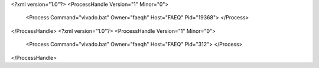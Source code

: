 <?xml version="1.0"?>
<ProcessHandle Version="1" Minor="0">
    <Process Command="vivado.bat" Owner="faeqh" Host="FAEQ" Pid="19368">
    </Process>
</ProcessHandle>
<?xml version="1.0"?>
<ProcessHandle Version="1" Minor="0">
    <Process Command="vivado.bat" Owner="faeqh" Host="FAEQ" Pid="312">
    </Process>
</ProcessHandle>
